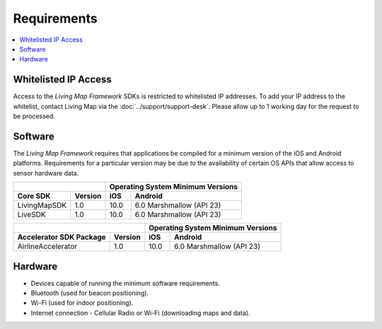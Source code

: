 Requirements
============

.. contents::
    :depth: 1
    :local:


Whitelisted IP Access
---------------------

Access to the *Living Map Framework* SDKs is restricted to whitelisted IP addresses. To add your IP address to the whitelist, contact Living Map via the :doc:`../support/support-desk`. Please allow up to 1 working day for the request to be processed.


Software
--------

The *Living Map Framework* requires that applications be compiled for a minimum version of the iOS and Android platforms. Requirements for a particular version may be due to the availability of certain OS APIs that allow access to sensor hardware data.

+-----------------------------+--------------------+------------------+---------------------------------------+
|                                                  | Operating System Minimum Versions                        |
+-----------------------------+--------------------+------------------+---------------------------------------+
| Core SDK                    | Version            | iOS              | Android                               |
+=============================+====================+==================+=======================================+
| LivingMapSDK                | 1.0                | 10.0             | 6.0 Marshmallow (API 23)              |
+-----------------------------+--------------------+------------------+---------------------------------------+
| LiveSDK                     | 1.0                | 10.0             | 6.0 Marshmallow (API 23)              |
+-----------------------------+--------------------+------------------+---------------------------------------+

+-----------------------------+--------------------+------------------+---------------------------------------+
|                                                  | Operating System Minimum Versions                        |
+-----------------------------+--------------------+------------------+---------------------------------------+
| Accelerator SDK Package     | Version            | iOS              | Android                               |
+=============================+====================+==================+=======================================+
| AirlineAccelerator          | 1.0                | 10.0             | 6.0 Marshmallow (API 23)              |
+-----------------------------+--------------------+------------------+---------------------------------------+


Hardware
--------

* Devices capable of running the minimum software requirements.
* Bluetooth (used for beacon positioning).
* Wi-Fi (used for indoor positioning).
* Internet connection - Cellular Radio or Wi-Fi (downloading maps and data).